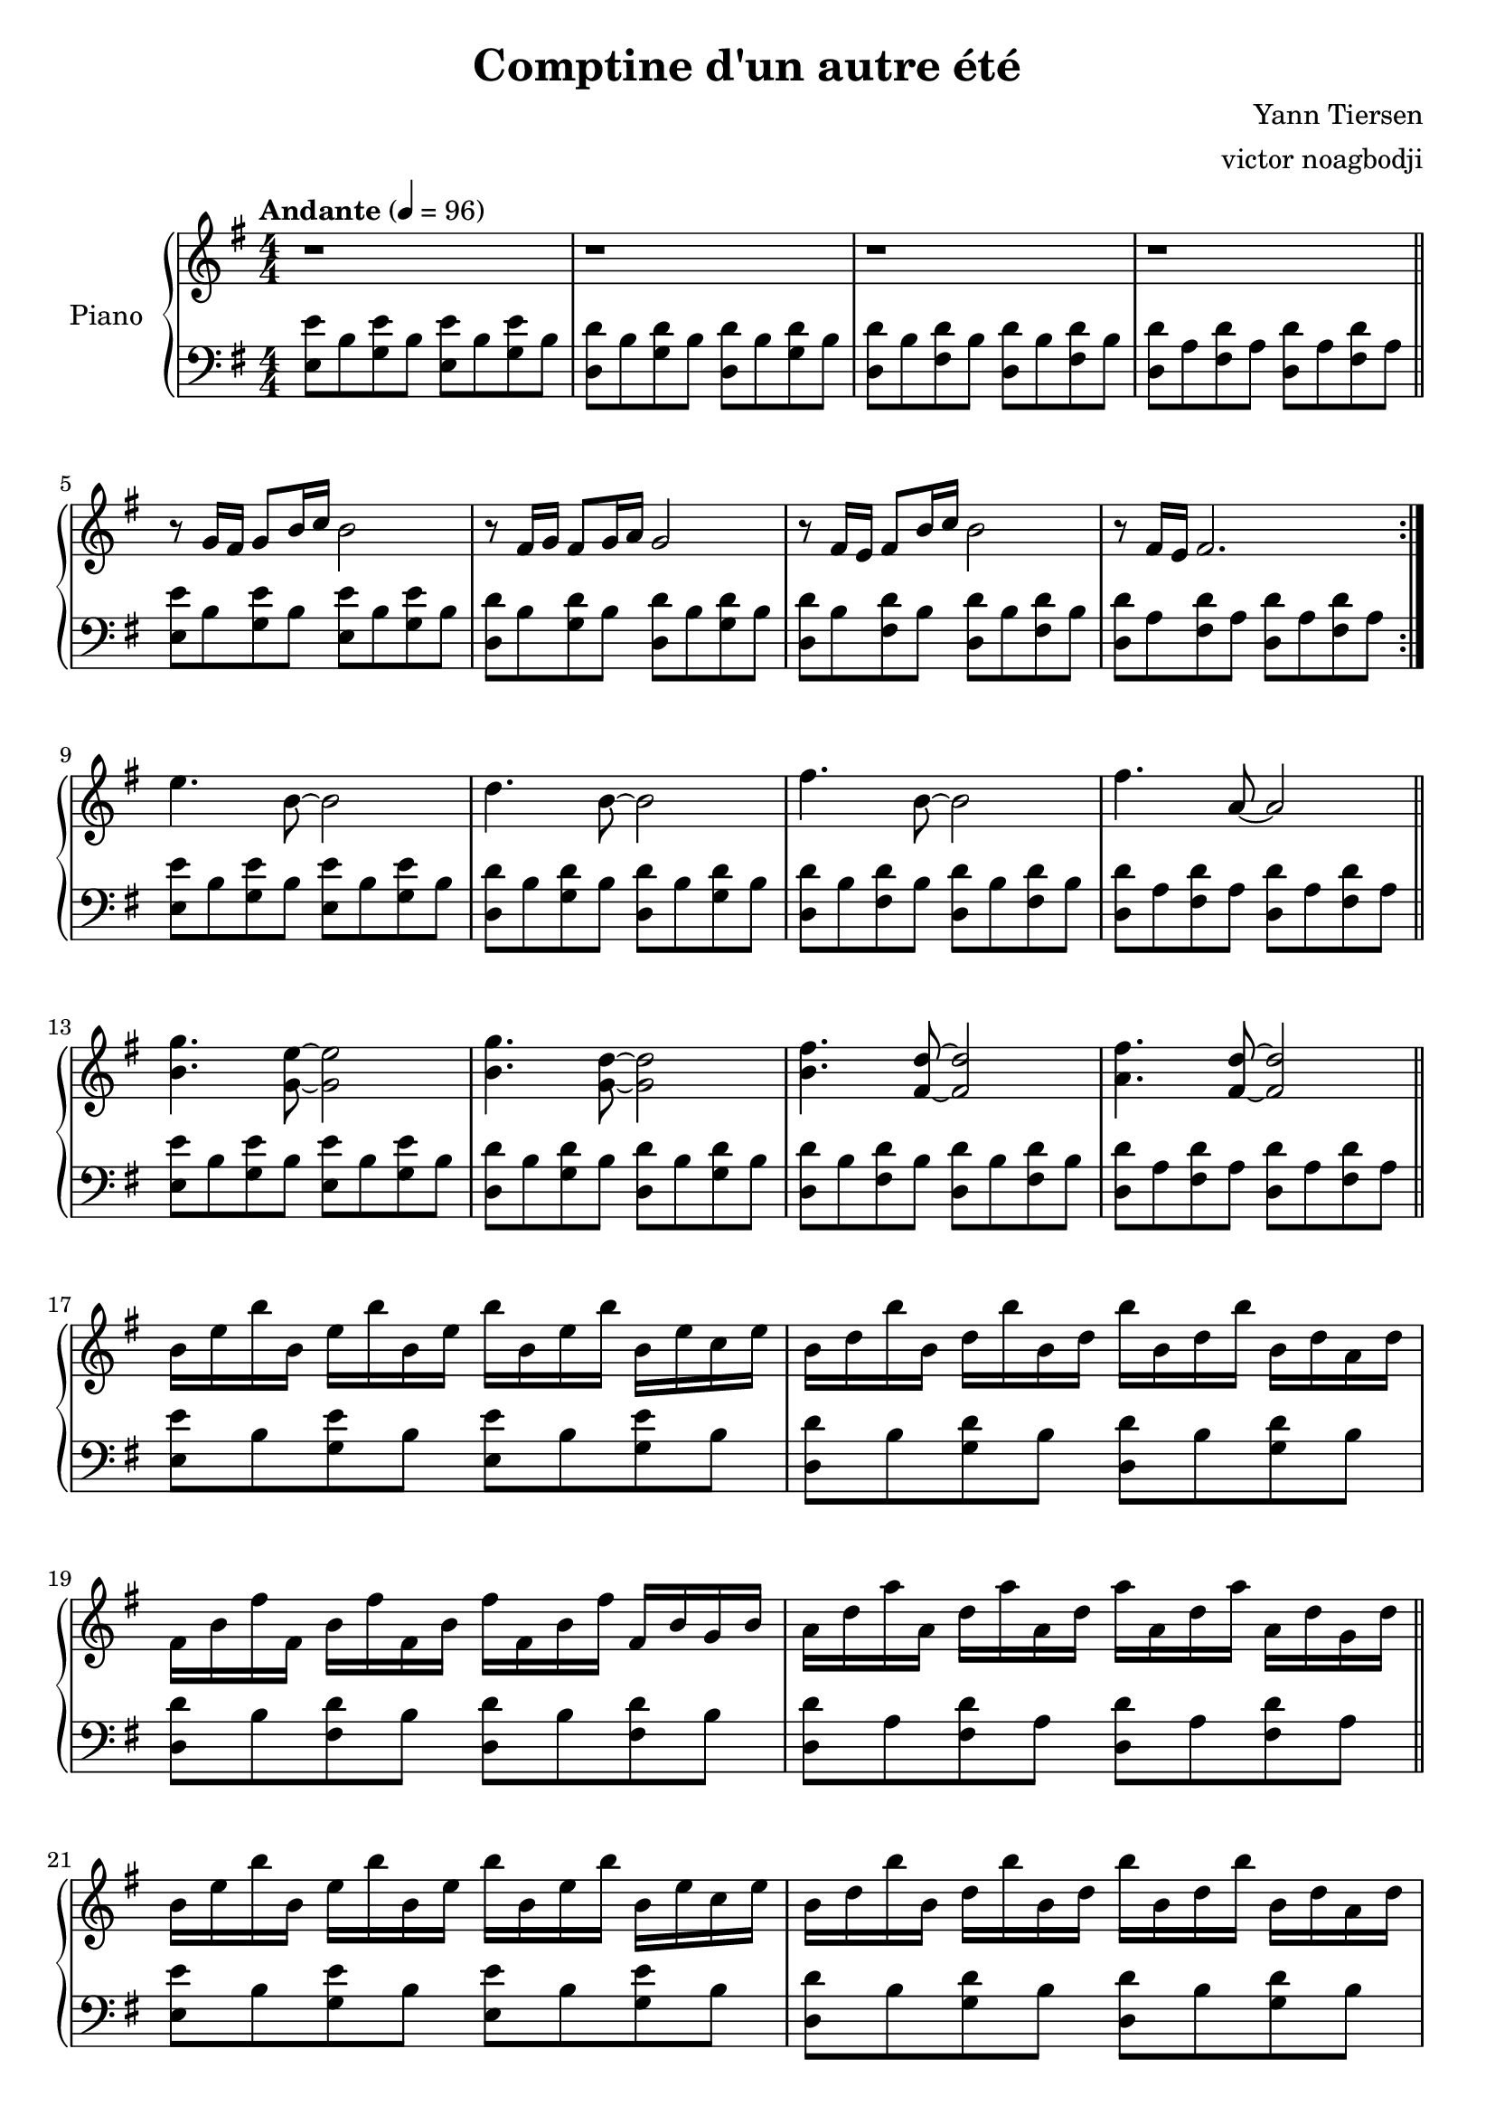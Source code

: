 % NOTE(victor): macOS builds are sort of old
% \version "2.22.0"
\version "2.20.0"

\header {
  title = "Comptine d'un autre été"
  composer = "Yann Tiersen"
  arranger = "victor noagbodji"
  % Remove default LilyPond tagline
  tagline = ##f
}

global = {
  \key e \minor
  \numericTimeSignature
  \time 4/4
  \tempo "Andante" 4 = 96
}

chordnames = \chordmode {
  \global
}
  
right = \relative c'' {
  \global
  
  % NOTE(victor): right hand - mesures 1 - 4

  r1 |
  r1 |
  r1 |
  r1

  \bar "||"

  \break

  % NOTE(victor): right hand - mesures 5 - 8

  \repeat volta 2 {
    r8 g16 fis16 g8[ b16 c16] b2 |
    r8 fis16 g16 fis8[ g16 a16] g2 |
    r8 fis16 e16 fis8[ b16 c16] b2 |
    r8 fis16 e16 fis2.
  }

  \break

  % NOTE(victor): right hand - mesures 9 - 12

  e'4. b8~b2 |
  d4. b8~b2 |
  fis'4. b,8~b2 |
  fis'4. a,8~a2

  \bar "||"

  \break

  % NOTE(victor): right hand - mesures 13 - 16 

  <b g'>4. <g e'>8~<g e'>2 |
  <b g'>4. <g d'>8~<g d'>2 |
  <b fis'>4. <fis d'>8~<fis d'>2 |
  <a fis'>4. <fis d'>8~<fis d'>2
  
  \bar "||"

  \break

  % NOTE(victor): right hand - mesures 17 - 20 

  b16 e16 b'16 b,16 e16 b'16 b,16 e16 b'16 b,16 e16 b'16 b,16 e16 c16 e16 |
  b16 d16 b'16 b,16 d16 b'16 b,16 d16 b'16 b,16 d16 b'16 b,16 d16 a16 d16 |  
  fis,16 b16 fis'16 fis,16 b16 fis'16 fis,16 b16 fis'16 fis,16 b16 fis'16 fis,16 b16 g16 b16 |
  a16 d16 a'16 a,16 d16 a'16 a,16 d16 a'16 a,16 d16 a'16 a,16 d16 g,16 d'16

  \bar "||"

  \break

  % NOTE(victor): right hand - mesures 21 - 24

  b16 e16 b'16 b,16 e16 b'16 b,16 e16 b'16 b,16 e16 b'16 b,16 e16 c16 e16 |
  b16 d16 b'16 b,16 d16 b'16 b,16 d16 b'16 b,16 d16 b'16 b,16 d16 a16 d16 |  
  fis,16 b16 fis'16 fis,16 b16 fis'16 fis,16 b16 fis'16 fis,16 b16 fis'16 fis,16 b16 g16 b16 |
  a16 d16 a'16 a,16 d16 a'16 a,16 d16 a'16 a,16 d16 a'16 a,16 d16 a'8

  \bar "||"

  \break

  % NOTE(victor): right hand - mesures 25 - 28

  \repeat volta 2 {
    r8 g16 fis16 g8[ b16 c16] b2 |
    r8 fis16 g16 fis8[ g16 a16] g2 |
    r8 fis16 e16 fis8[ b16 c16] b2 |
    r8 fis16 e16 fis2.
  }

  \break

  % NOTE(victor): right hand - mesures 29 - 32

  e'4. b8~b2 |
  d4. b8~b2 |
  fis'4. b,8~b2 |
  fis'4. a,8~a2

  \bar "||"

  \break

  % NOTE(victor): right hand - mesures 33 - 36

  <b g'>4. <g e'>8~<g e'>2 |
  <b g'>4. <g d'>8~<g d'>2 |
  <b fis'>4. <fis d'>8~<fis d'>2 |
  <a fis'>4. <fis d'>8~<fis d'>2

  \bar "||"

  \break

  % NOTE(victor): right hand - mesures 37 - 40

  b16 e16 b'16 b,16 e16 b'16 b,16 e16 b'16 b,16 e16 b'16 b,16 e16 c16 e16 |
  b16 d16 b'16 b,16 d16 b'16 b,16 d16 b'16 b,16 d16 b'16 b,16 d16 a16 d16 |  
  fis,16 b16 fis'16 fis,16 b16 fis'16 fis,16 b16 fis'16 fis,16 b16 fis'16 fis,16 b16 g16 b16 |
  a16 d16 a'16 a,16 d16 a'16 a,16 d16 a'16 a,16 d16 a'16 a,16 d16 g,16 d'16

  \bar "||"

  \break

  % NOTE(victor): right hand - mesures 41 - 45

  b16 e16 b'16 b,16 e16 b'16 b,16 e16 b'16 b,16 e16 b'16 b,16 e16 c16 e16 |
  b16 d16 b'16 b,16 d16 b'16 b,16 d16 b'16 b,16 d16 b'16 b,16 d16 a16 d16 |  
  fis,16 b16 fis'16 fis,16 b16 fis'16 fis,16 b16 fis'16 fis,16 b16 fis'16 fis,16 b16 g16 b16 |
  a16 d16 a'16 a,16 d16 a'16 a,16 d16 a'16 a,16 d16 a'16 a,16 d16 a'16 g16 |
  <g, b e>1
  
  \bar "|."
}

left = \relative c {
  \global

  % NOTE(victor): left hand - mesures 1 - 4

  <e e'>8 b'8 <g e'>8 b8 <e, e'>8 b'8 <g e'>8 b8 |
  <d, d'>8 b'8 <g d'>8 b8 <d, d'>8 b'8 <g d'>8 b8 |
  <d, d'>8 b'8 <fis d'>8 b8 <d, d'>8 b'8 <fis d'>8 b8 |
  <d, d'>8 a'8 <fis d'>8 a8 <d, d'>8 a'8 <fis d'>8 a8

  \break

  % NOTE(victor): left hand - mesures 5 - 8
 
  \repeat volta 2 {
    <e e'>8 b'8 <g e'>8 b8 <e, e'>8 b'8 <g e'>8 b8 |
    <d, d'>8 b'8 <g d'>8 b8 <d, d'>8 b'8 <g d'>8 b8 |
    <d, d'>8 b'8 <fis d'>8 b8 <d, d'>8 b'8 <fis d'>8 b8 |
    <d, d'>8 a'8 <fis d'>8 a8 <d, d'>8 a'8 <fis d'>8 a8
  }

  \break

  % NOTE(victor): left hand - mesures 9 - 12

  <e e'>8 b'8 <g e'>8 b8 <e, e'>8 b'8 <g e'>8 b8 |
  <d, d'>8 b'8 <g d'>8 b8 <d, d'>8 b'8 <g d'>8 b8 |
  <d, d'>8 b'8 <fis d'>8 b8 <d, d'>8 b'8 <fis d'>8 b8 |
  <d, d'>8 a'8 <fis d'>8 a8 <d, d'>8 a'8 <fis d'>8 a8

  \bar "||"

  \break

  % NOTE(victor): left hand - mesures 13 - 16

  <e e'>8 b'8 <g e'>8 b8 <e, e'>8 b'8 <g e'>8 b8 |
  <d, d'>8 b'8 <g d'>8 b8 <d, d'>8 b'8 <g d'>8 b8 |
  <d, d'>8 b'8 <fis d'>8 b8 <d, d'>8 b'8 <fis d'>8 b8 |
  <d, d'>8 a'8 <fis d'>8 a8 <d, d'>8 a'8 <fis d'>8 a8

  \bar "||"

  \break

  % NOTE(victor): left hand - mesures 17 - 20

  <e e'>8 b'8 <g e'>8 b8 <e, e'>8 b'8 <g e'>8 b8 |
  <d, d'>8 b'8 <g d'>8 b8 <d, d'>8 b'8 <g d'>8 b8 |
  <d, d'>8 b'8 <fis d'>8 b8 <d, d'>8 b'8 <fis d'>8 b8 |
  <d, d'>8 a'8 <fis d'>8 a8 <d, d'>8 a'8 <fis d'>8 a8

  \bar "||"

  \break

  % NOTE(victor): left hand - mesures 21 - 24

  <e e'>8 b'8 <g e'>8 b8 <e, e'>8 b'8 <g e'>8 b8 |
  <d, d'>8 b'8 <g d'>8 b8 <d, d'>8 b'8 <g d'>8 b8 |
  <d, d'>8 b'8 <fis d'>8 b8 <d, d'>8 b'8 <fis d'>8 b8 |
  <d, d'>8 a'8 <fis d'>8 a8 <d, d'>8 a'8 <fis d'>8 a8

  \bar "||"

  \break

  % NOTE(victor): left hand - mesures 25 - 28

  \repeat volta 2 {
    <e e'>8 b'8 <g e'>8 b8 <e, e'>8 b'8 <g e'>8 b8 |
    <d, d'>8 b'8 <g d'>8 b8 <d, d'>8 b'8 <g d'>8 b8 |
    <d, d'>8 b'8 <fis d'>8 b8 <d, d'>8 b'8 <fis d'>8 b8 |
    <d, d'>8 a'8 <fis d'>8 a8 <d, d'>8 a'8 <fis d'>8 a8
  }

  \break

  % NOTE(victor): left hand - mesures 29 - 32

  <e e'>8 b'8 <g e'>8 b8 <e, e'>8 b'8 <g e'>8 b8 |
  <d, d'>8 b'8 <g d'>8 b8 <d, d'>8 b'8 <g d'>8 b8 |
  <d, d'>8 b'8 <fis d'>8 b8 <d, d'>8 b'8 <fis d'>8 b8 |
  <d, d'>8 a'8 <fis d'>8 a8 <d, d'>8 a'8 <fis d'>8 a8

  \bar "||"

  \break

  % NOTE(victor): left hand - mesures 33 - 36

  <e e'>8 b'8 <g e'>8 b8 <e, e'>8 b'8 <g e'>8 b8 |
  <d, d'>8 b'8 <g d'>8 b8 <d, d'>8 b'8 <g d'>8 b8 |
  <d, d'>8 b'8 <fis d'>8 b8 <d, d'>8 b'8 <fis d'>8 b8 |
  <d, d'>8 a'8 <fis d'>8 a8 <d, d'>8 a'8 <fis d'>8 a8

  \bar "||"

  \break

  % NOTE(victor): left hand - mesures 37 - 40

  <e e'>8 b'8 <g e'>8 b8 <e, e'>8 b'8 <g e'>8 b8 |
  <d, d'>8 b'8 <g d'>8 b8 <d, d'>8 b'8 <g d'>8 b8 |
  <d, d'>8 b'8 <fis d'>8 b8 <d, d'>8 b'8 <fis d'>8 b8 |
  <d, d'>8 a'8 <fis d'>8 a8 <d, d'>8 a'8 <fis d'>8 a8

  \bar "||"

  \break

  % NOTE(victor): left hand - mesures 41 - 45

  <e e'>8 b'8 <g e'>8 b8 <e, e'>8 b'8 <g e'>8 b8 |
  <d, d'>8 b'8 <g d'>8 b8 <d, d'>8 b'8 <g d'>8 b8 |
  <d, d'>8 b'8 <fis d'>8 b8 <d, d'>8 b'8 <fis d'>8 b8 |
  <d, d'>8 a'8 <fis d'>8 a8 <d, d'>8 a'8 <fis d'>4 |
  <e b' e>1

  \bar "|."
}

\score {
  \new PianoStaff \with { instrumentName = "Piano" } <<
    \new ChordNames { 
     \chordnames 
    }
    \new Staff = "right" {
      \right
    }
    \new Staff = "left" {
      \clef bass \left 
    }
  >>
  
  \layout { }
  
  % NOTE(victor): midi output might not work everywhere
  %\midi { }
}